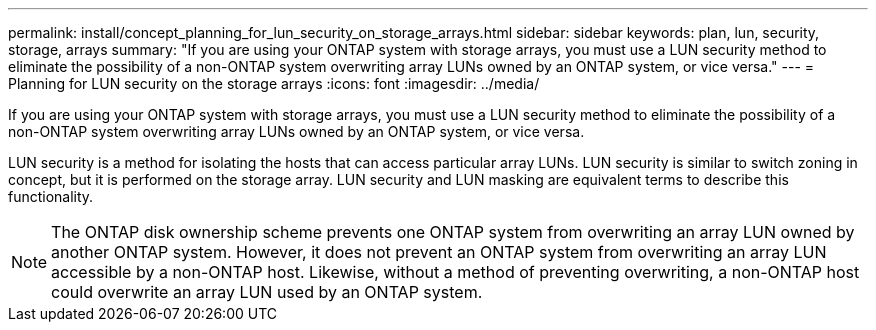 ---
permalink: install/concept_planning_for_lun_security_on_storage_arrays.html
sidebar: sidebar
keywords:  plan, lun, security, storage, arrays
summary: "If you are using your ONTAP system with storage arrays, you must use a LUN security method to eliminate the possibility of a non-ONTAP system overwriting array LUNs owned by an ONTAP system, or vice versa."
---
= Planning for LUN security on the storage arrays
:icons: font
:imagesdir: ../media/

[.lead]
If you are using your ONTAP system with storage arrays, you must use a LUN security method to eliminate the possibility of a non-ONTAP system overwriting array LUNs owned by an ONTAP system, or vice versa.

LUN security is a method for isolating the hosts that can access particular array LUNs. LUN security is similar to switch zoning in concept, but it is performed on the storage array. LUN security and LUN masking are equivalent terms to describe this functionality.

[NOTE]
====
The ONTAP disk ownership scheme prevents one ONTAP system from overwriting an array LUN owned by another ONTAP system. However, it does not prevent an ONTAP system from overwriting an array LUN accessible by a non-ONTAP host. Likewise, without a method of preventing overwriting, a non-ONTAP host could overwrite an array LUN used by an ONTAP system.
====
